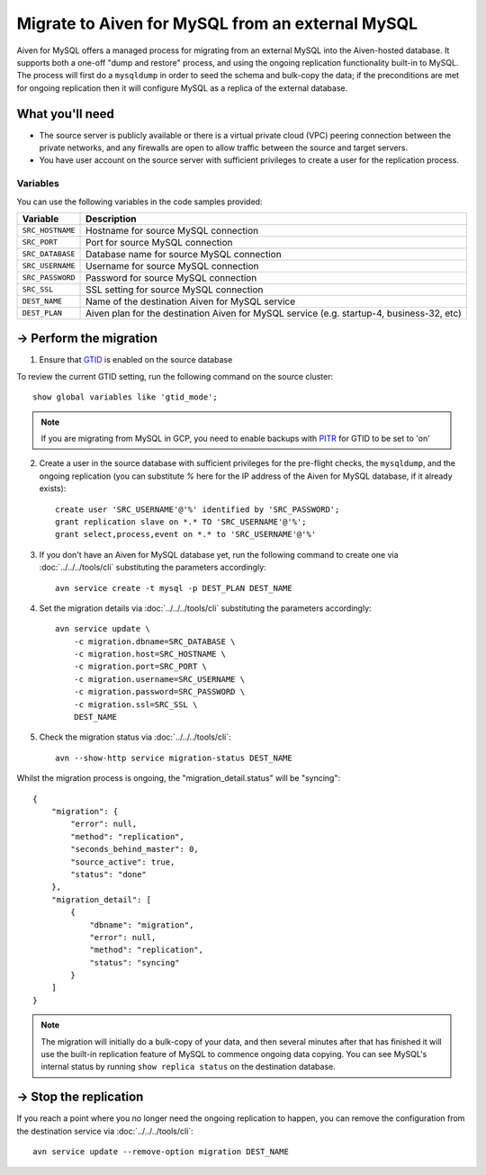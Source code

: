 Migrate to Aiven for MySQL from an external MySQL
=================================================

Aiven for MySQL offers a managed process for migrating from an external MySQL into the Aiven-hosted database.  It supports both a one-off "dump and restore" process, and using the ongoing replication functionality built-in to MySQL.  The process will first do a ``mysqldump`` in order to seed the schema and bulk-copy the data; if the preconditions are met for ongoing replication then it will configure MySQL as a replica of the external database.

What you'll need
----------------
    
* The source server is publicly available or there is a virtual private cloud (VPC) peering connection between the private networks, and any firewalls are open to allow traffic between the source and target servers.
* You have user account on the source server with sufficient privileges to create a user for the replication process.

Variables
'''''''''

You can use the following variables in the code samples provided:

==================   =========================================================================================
Variable             Description
==================   =========================================================================================
``SRC_HOSTNAME``     Hostname for source MySQL connection
``SRC_PORT``         Port for source MySQL connection
``SRC_DATABASE``     Database name for source MySQL connection
``SRC_USERNAME``     Username for source MySQL connection
``SRC_PASSWORD``     Password for source MySQL connection
``SRC_SSL``          SSL setting for source MySQL connection
``DEST_NAME``        Name of the destination Aiven for MySQL service
``DEST_PLAN``        Aiven plan for the destination Aiven for MySQL service (e.g. startup-4, business-32, etc)
==================   =========================================================================================
  
-> Perform the migration
---------------------------

1. Ensure that `GTID <https://dev.mysql.com/doc/refman/8.0/en/replication-gtids.html>`_ is enabled on the source database

To review the current GTID setting, run the following command on the source cluster::

    show global variables like 'gtid_mode';

.. Note::
    If you are migrating from MySQL in GCP, you need to enable backups with `PITR <https://cloud.google.com/sql/docs/mysql/backup-recovery/pitr>`_ for GTID to be set to 'on'

2. Create a user in the source database with sufficient privileges for the pre-flight checks, the ``mysqldump``, and the ongoing replication (you can substitute `%` here for the IP address of the Aiven for MySQL database, if it already exists)::

    create user 'SRC_USERNAME'@'%' identified by 'SRC_PASSWORD';
    grant replication slave on *.* TO 'SRC_USERNAME'@'%';
    grant select,process,event on *.* to 'SRC_USERNAME'@'%'

3. If you don't have an Aiven for MySQL database yet, run the following command to create one via :doc:`../../../tools/cli` substituting the parameters accordingly::

    avn service create -t mysql -p DEST_PLAN DEST_NAME

4. Set the migration details via :doc:`../../../tools/cli` substituting the parameters accordingly::

    avn service update \
        -c migration.dbname=SRC_DATABASE \
        -c migration.host=SRC_HOSTNAME \
        -c migration.port=SRC_PORT \
        -c migration.username=SRC_USERNAME \
        -c migration.password=SRC_PASSWORD \
        -c migration.ssl=SRC_SSL \
        DEST_NAME

5. Check the migration status via :doc:`../../../tools/cli`::

    avn --show-http service migration-status DEST_NAME

Whilst the migration process is ongoing, the "migration_detail.status" will be "syncing"::

    {
        "migration": {
            "error": null,
            "method": "replication",
            "seconds_behind_master": 0,
            "source_active": true,
            "status": "done"
        },
        "migration_detail": [
            {
                "dbname": "migration",
                "error": null,
                "method": "replication",
                "status": "syncing"
            }
        ]
    }
    

.. Note::
    The migration will initially do a bulk-copy of your data, and then several minutes after that has finished it will use the built-in replication feature of MySQL to commence ongoing data copying.  You can see MySQL's internal status by running ``show replica status`` on the destination database.

-> Stop the replication
--------------------------

If you reach a point where you no longer need the ongoing replication to happen, you can remove the configuration from the destination service via :doc:`../../../tools/cli`::

    avn service update --remove-option migration DEST_NAME


